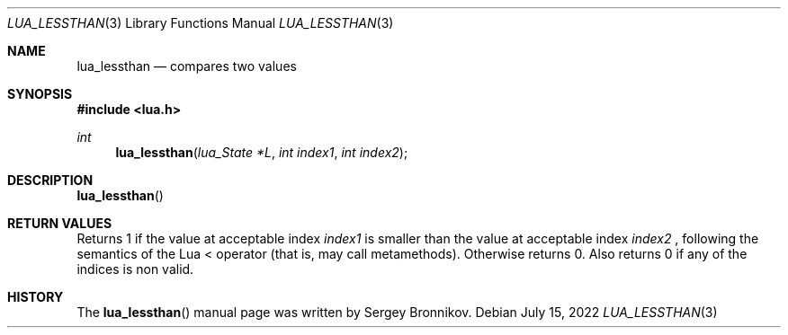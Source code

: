 .Dd $Mdocdate: July 15 2022 $
.Dt LUA_LESSTHAN 3
.Os
.Sh NAME
.Nm lua_lessthan
.Nd compares two values
.Sh SYNOPSIS
.In lua.h
.Ft int
.Fn lua_lessthan "lua_State *L" "int index1" "int index2"
.Sh DESCRIPTION
.Fn lua_lessthan
.Sh RETURN VALUES
Returns 1 if the value at acceptable index
.Fa index1
is smaller than the value at acceptable index
.Fa index2
, following the semantics of the Lua < operator (that is, may call
metamethods).
Otherwise returns 0.
Also returns 0 if any of the indices is non valid.
.Sh HISTORY
The
.Fn lua_lessthan
manual page was written by Sergey Bronnikov.
